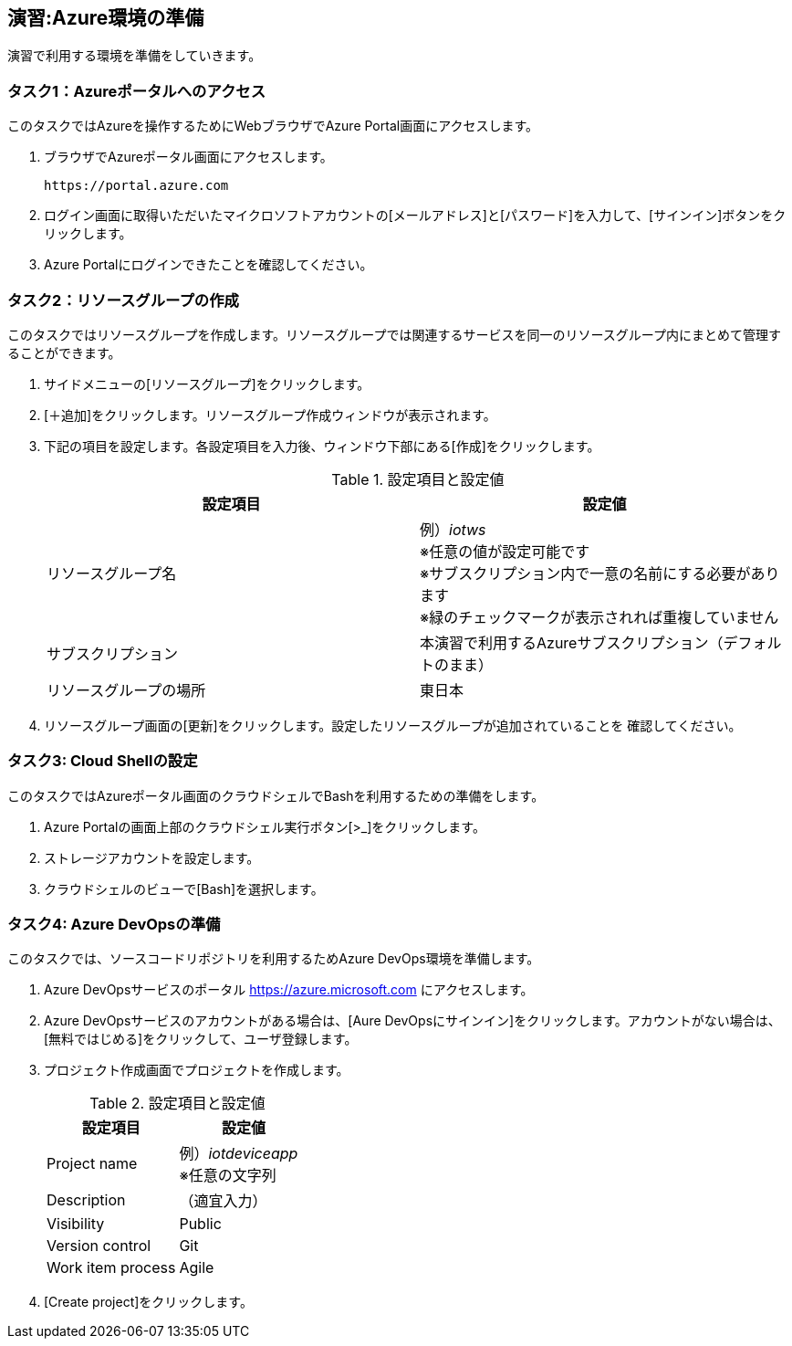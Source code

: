 ## 演習:Azure環境の準備

演習で利用する環境を準備をしていきます。

### タスク1：Azureポータルへのアクセス

このタスクではAzureを操作するためにWebブラウザでAzure Portal画面にアクセスします。

. ブラウザでAzureポータル画面にアクセスします。

  https://portal.azure.com

. ログイン画面に取得いただいたマイクロソフトアカウントの[メールアドレス]と[パスワード]を入力して、[サインイン]ボタンをクリックします。

. Azure Portalにログインできたことを確認してください。

### タスク2：リソースグループの作成

このタスクではリソースグループを作成します。リソースグループでは関連するサービスを同一のリソースグループ内にまとめて管理することができます。

. サイドメニューの[リソースグループ]をクリックします。

. [＋追加]をクリックします。リソースグループ作成ウィンドウが表示されます。

. 下記の項目を設定します。各設定項目を入力後、ウィンドウ下部にある[作成]をクリックします。
+
.設定項目と設定値
[cols="2*", options="header"]
|===
|設定項目
|設定値

|リソースグループ名
|例）_iotws_ +
※任意の値が設定可能です +
※サブスクリプション内で一意の名前にする必要があります +
※緑のチェックマークが表示されれば重複していません +

|サブスクリプション
|本演習で利用するAzureサブスクリプション（デフォルトのまま）

|リソースグループの場所
|東日本
|===

. リソースグループ画面の[更新]をクリックします。設定したリソースグループが追加されていることを
確認してください。


### タスク3: Cloud Shellの設定

このタスクではAzureポータル画面のクラウドシェルでBashを利用するための準備をします。

. Azure Portalの画面上部のクラウドシェル実行ボタン[>_]をクリックします。

. ストレージアカウントを設定します。

. クラウドシェルのビューで[Bash]を選択します。

### タスク4: Azure DevOpsの準備

このタスクでは、ソースコードリポジトリを利用するためAzure DevOps環境を準備します。

. Azure DevOpsサービスのポータル <https://azure.microsoft.com> にアクセスします。

. Azure DevOpsサービスのアカウントがある場合は、[Aure DevOpsにサインイン]をクリックします。アカウントがない場合は、[無料ではじめる]をクリックして、ユーザ登録します。

. プロジェクト作成画面でプロジェクトを作成します。
+
.設定項目と設定値
[cols="2*", options="header"]
|===
|設定項目
|設定値

|Project name
|例）_iotdeviceapp_ +
※任意の文字列

|Description
|（適宜入力）

|Visibility
|Public

|Version control
|Git

|Work item process
|Agile

|===

. [Create project]をクリックします。
